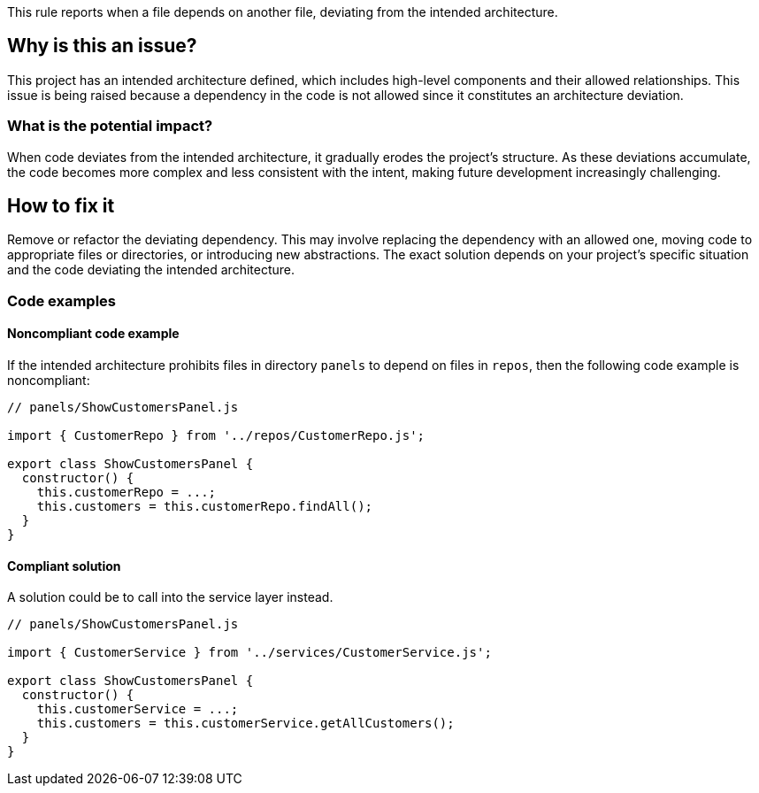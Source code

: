 This rule reports when a file depends on another file, deviating from the intended architecture.

== Why is this an issue?

This project has an intended architecture defined, which includes high-level components and their allowed relationships.
This issue is being raised because a dependency in the code is not allowed since it constitutes an architecture deviation.

=== What is the potential impact?

When code deviates from the intended architecture, it gradually erodes the project’s structure.
As these deviations accumulate, the code becomes more complex and less consistent with the intent, making future development increasingly challenging.

== How to fix it

Remove or refactor the deviating dependency.
This may involve replacing the dependency with an allowed one, moving code to appropriate files or directories, or introducing new abstractions. The exact solution depends on your project's specific situation and the code deviating the intended architecture.

=== Code examples

==== Noncompliant code example

If the intended architecture prohibits files in directory `panels` to depend on files in `repos`, then the following code example is noncompliant:

[source,javascript,diff-id=1,diff-type=noncompliant]
----
// panels/ShowCustomersPanel.js

import { CustomerRepo } from '../repos/CustomerRepo.js';

export class ShowCustomersPanel {
  constructor() {
    this.customerRepo = ...;
    this.customers = this.customerRepo.findAll();
  }
}
----

==== Compliant solution

A solution could be to call into the service layer instead.

[source,javascript,diff-id=1,diff-type=compliant]
----
// panels/ShowCustomersPanel.js

import { CustomerService } from '../services/CustomerService.js';

export class ShowCustomersPanel {
  constructor() {
    this.customerService = ...;
    this.customers = this.customerService.getAllCustomers();
  }
}
----